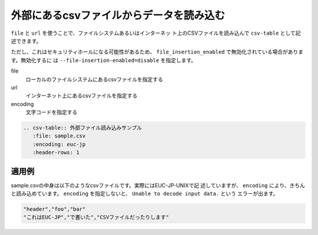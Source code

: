.. index:: csv-table; file, csv-table; url

外部にあるcsvファイルからデータを読み込む
-----------------------------------------------------------------

``file`` と ``url`` を使うことで、ファイルシステムあるいはインターネッ
ト上のCSVファイルを読み込んで ``csv-table`` として記述できます。

ただし、これはセキュリティホールになる可能性があるため、
``file_insertion_enabled`` で無効化されている場合があります。無効化するに
は ``--file-insertion-enabled=disable`` を指定します。

file
    ローカルのファイルシステムにあるcsvファイルを指定する
url
    インターネット上にあるcsvファイルを指定する
encoding
    文字コードを指定する

.. code-block:: rst

  .. csv-table:: 外部ファイル読み込みサンプル
     :file: sample.csv
     :encoding: euc-jp
     :header-rows: 1
  

適用例
~~~~~~~~~~~

sample.csvの中身は以下のようなcsvファイルです。実際にはEUC-JP-UNIXで記
述していますが、 ``encoding`` により、きちんと読み込めています。
``encoding`` を指定しないと、 ``Unable to decode input data.`` という
エラーが出ます。

.. code-block:: csv

  "header","foo","bar"
  "これはEUC-JP","で書いた","CSVファイルだったりします"

.. csv-table:: 外部ファイル読み込みサンプル
   :file: sample.csv
   :encoding: euc-jp
   :header-rows: 1
